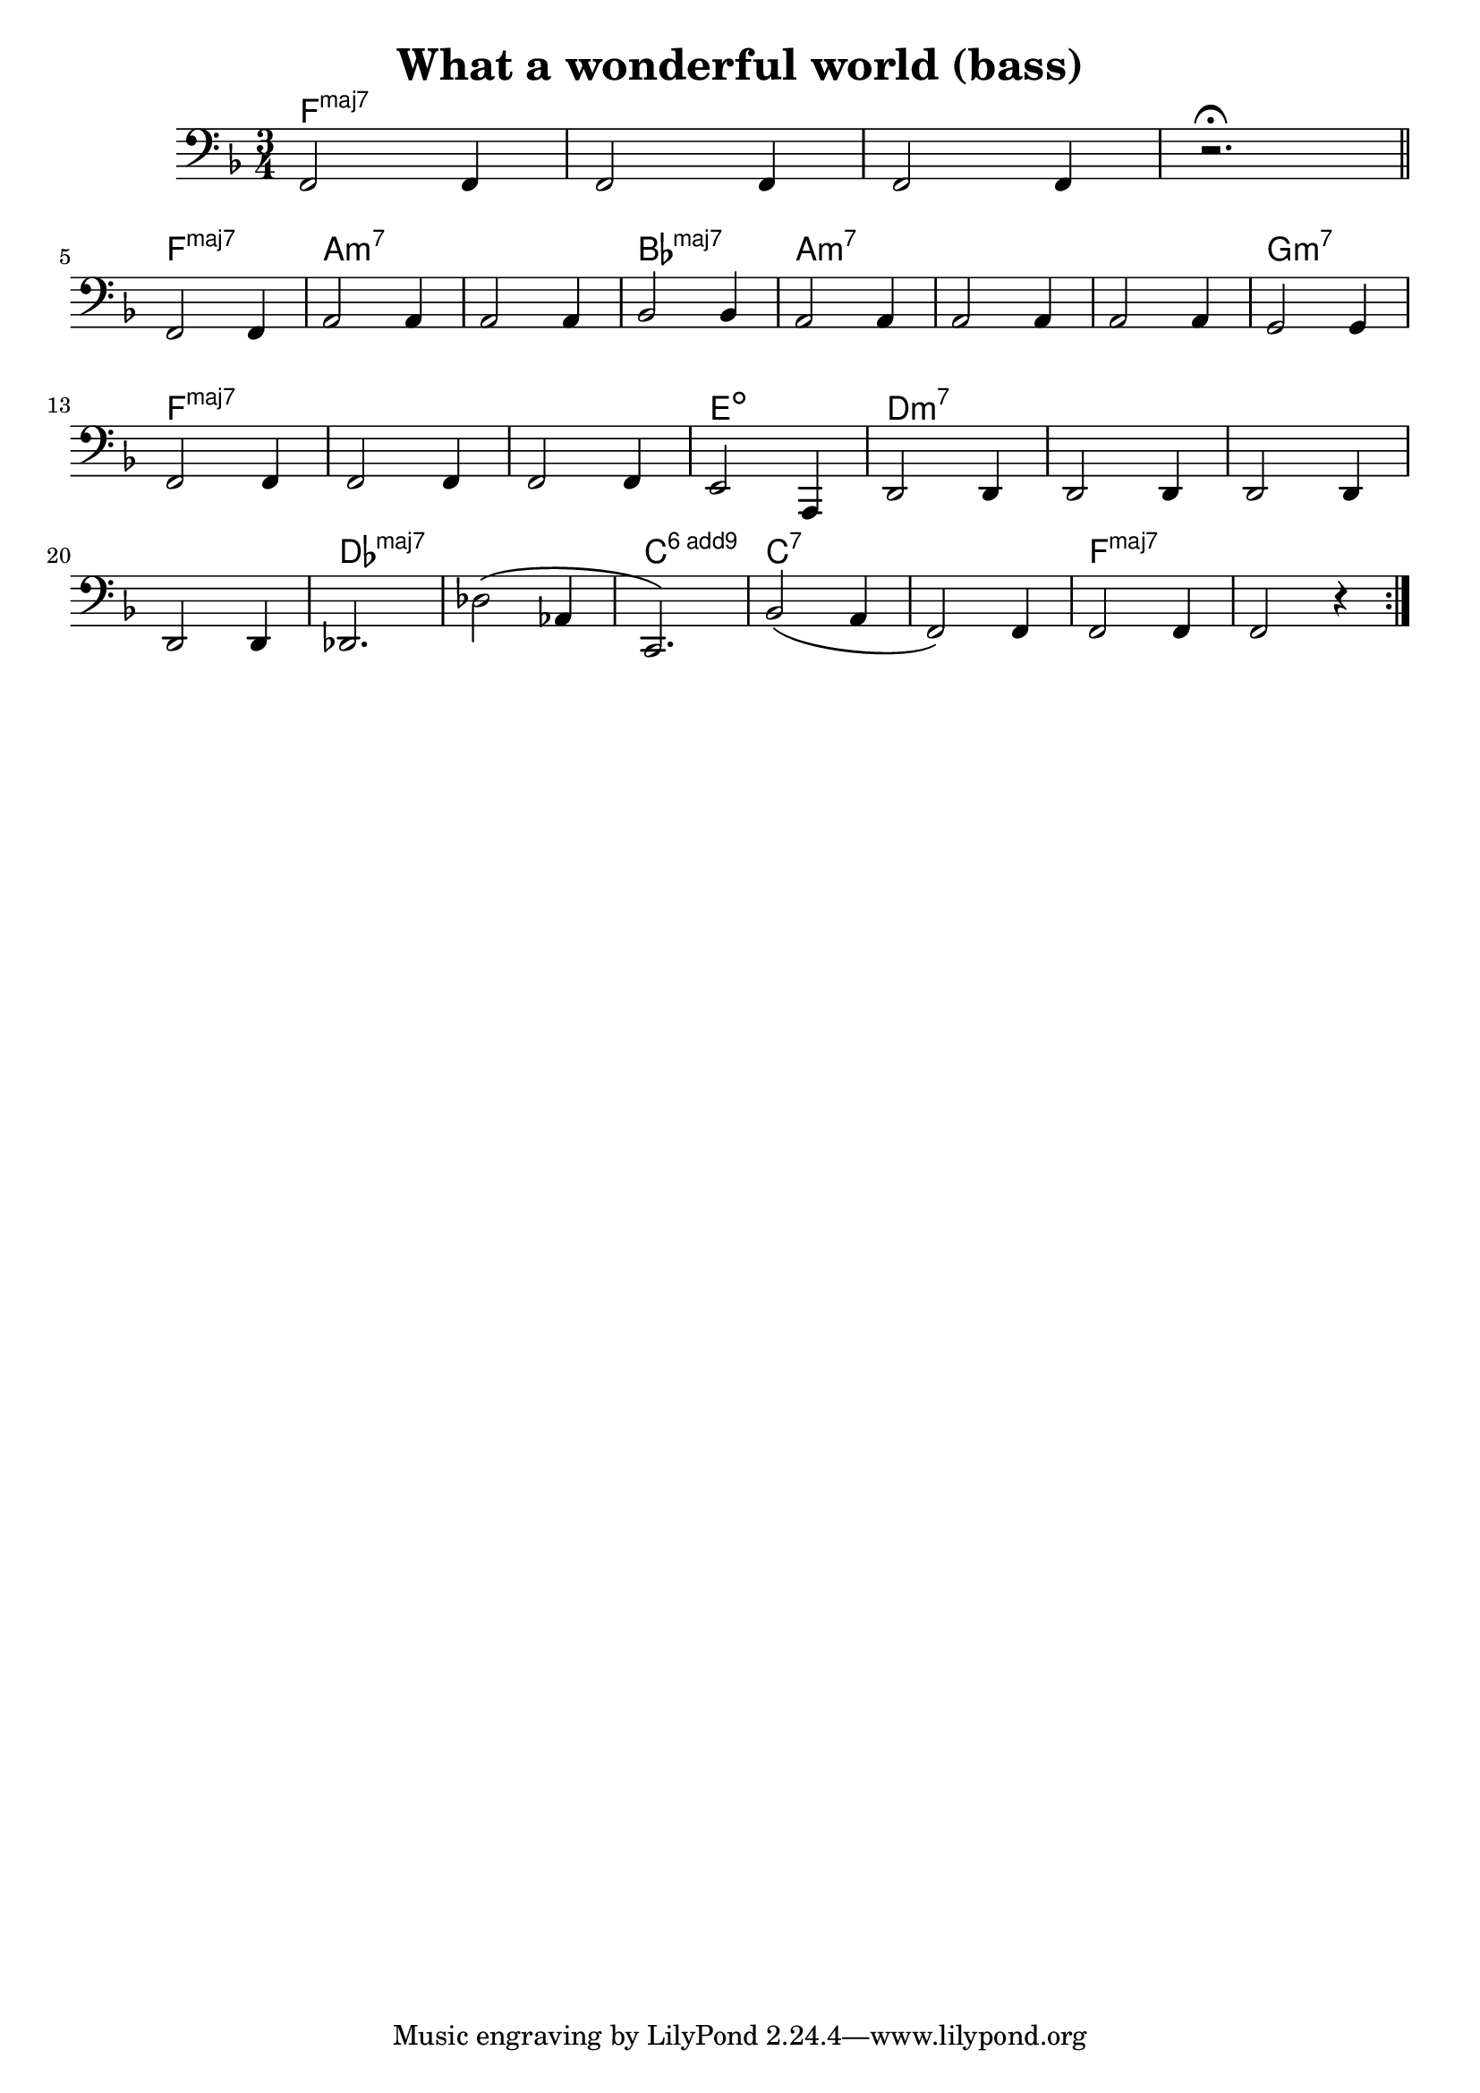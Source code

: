 \header {
  title = "What a wonderful world (bass)"
  composer = ""
}
\score {
  <<
  \chords {
    \set majorSevenSymbol = \markup { maj7 }
    \set additionalPitchPrefix = "add"
    f2.:maj7 s s s f:maj7 a:m7 s bes:maj7 a:m7 s s g:m7
    f:maj7 s s e:dim d:m7 s s s des:maj7 s c:6.9^3 c:7 s f:maj7
  }
  \new Staff {
    \relative c, {
      \clef bass
      \key f \major
      \time 3/4

      f2 f4 f2 f4 f2 f4  r2. \fermata \bar "||" \break
      f2 f4 a2 a4 a2 a4 bes2 bes4 a2 a4 a2 a4 a2 a4
      g2 g4 \break f2 f4 f2 f4 f2 f4
      e2 a,4 d2 d4 d2 d4
      d2 d4 \break d2 d4 des2. des'2\( aes4 c,2.\)
      bes'2\( a4
      f2\) f4 f2 f4 f2 r4 \bar ":|."
    
    }
  }
  >>
}
